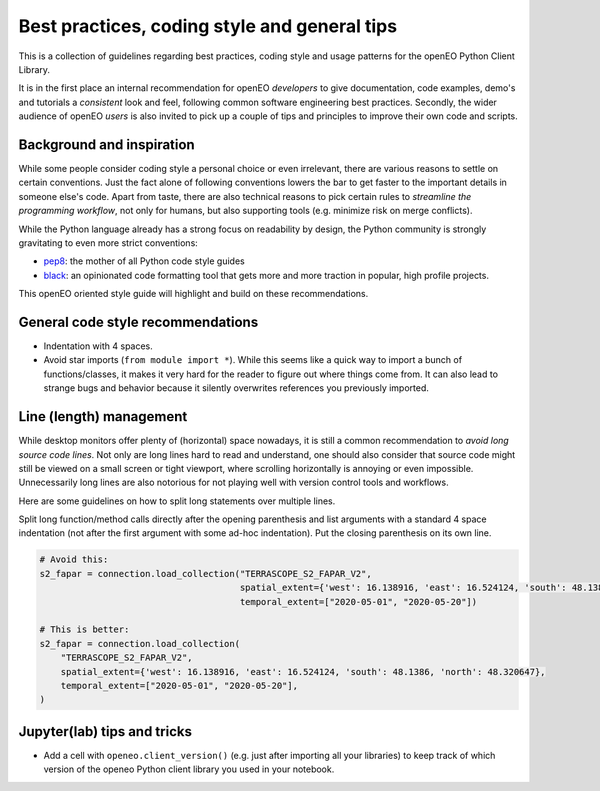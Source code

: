
Best practices, coding style and general tips
===============================================

This is a collection of guidelines regarding best practices,
coding style and usage patterns for the openEO Python Client Library.

It is in the first place an internal recommendation for openEO *developers*
to give documentation, code examples, demo's and tutorials
a *consistent* look and feel,
following common software engineering best practices.
Secondly, the wider audience of openEO *users* is also invited to pick up
a couple of tips and principles to improve their own code and scripts.


Background and inspiration
---------------------------

While some people consider coding style a personal choice or even irrelevant,
there are various reasons to settle on certain conventions.
Just the fact alone of following conventions
lowers the bar to get faster to the important details in someone else's code.
Apart from taste, there are also technical reasons to pick certain rules
to *streamline the programming workflow*,
not only for humans,
but also supporting tools (e.g. minimize risk on merge conflicts).

While the Python language already has a strong focus on readability by design,
the Python community is strongly gravitating to even more strict conventions:

- `pep8 <https://peps.python.org/pep-0008/>`_: the mother of all Python code style guides
- `black <https://black.readthedocs.io/en/stable/>`_: an opinionated code formatting tool
  that gets more and more traction in popular, high profile projects.

This openEO oriented style guide will highlight
and build on these recommendations.


General code style recommendations
------------------------------------

- Indentation with 4 spaces.
- Avoid star imports (``from module import *``).
  While this seems like a quick way to import a bunch of functions/classes,
  it makes it very hard for the reader to figure out where things come from.
  It can also lead to strange bugs and behavior because it silently overwrites
  references you previously imported.


Line (length) management
--------------------------

While desktop monitors offer plenty of (horizontal) space nowadays,
it is still a common recommendation to *avoid long source code lines*.
Not only are long lines hard to read and understand,
one should also consider that source code might still be viewed
on a small screen or tight viewport,
where scrolling horizontally is annoying or even impossible.
Unnecessarily long lines are also notorious
for not playing well with version control tools and workflows.

Here are some guidelines on how to split long statements over multiple lines.

Split long function/method calls directly after the opening parenthesis
and list arguments with a standard 4 space indentation
(not after the first argument with some ad-hoc indentation).
Put the closing parenthesis on its own line.

.. code-block:: python

    # Avoid this:
    s2_fapar = connection.load_collection("TERRASCOPE_S2_FAPAR_V2",
                                          spatial_extent={'west': 16.138916, 'east': 16.524124, 'south': 48.1386, 'north': 48.320647},
                                          temporal_extent=["2020-05-01", "2020-05-20"])

    # This is better:
    s2_fapar = connection.load_collection(
        "TERRASCOPE_S2_FAPAR_V2",
        spatial_extent={'west': 16.138916, 'east': 16.524124, 'south': 48.1386, 'north': 48.320647},
        temporal_extent=["2020-05-01", "2020-05-20"],
    )

.. TODO how to handle chained method calls



Jupyter(lab)  tips and tricks
-------------------------------

-   Add a cell with ``openeo.client_version()`` (e.g. just after importing all your libraries)
    to keep track of which version of the openeo Python client library you used in your notebook.

.. TODO how to work with "helper" modules?

